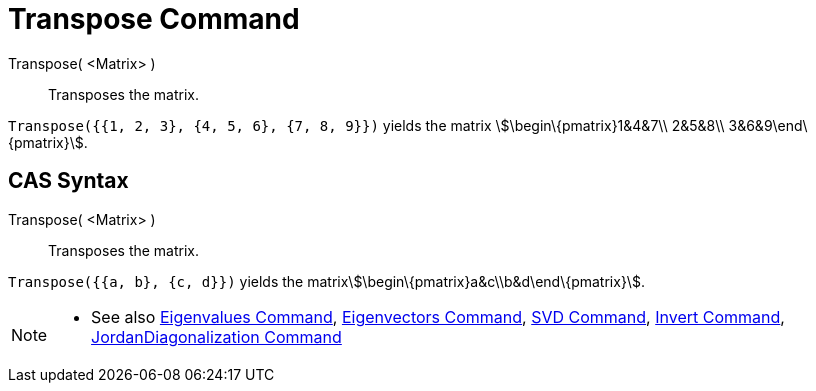 = Transpose Command

Transpose( <Matrix> )::
  Transposes the matrix.

[EXAMPLE]
====

`++Transpose({{1, 2, 3}, {4, 5, 6}, {7, 8, 9}})++` yields the matrix stem:[\begin\{pmatrix}1&4&7\\ 2&5&8\\
3&6&9\end\{pmatrix}].

====

== [#CAS_Syntax]#CAS Syntax#

Transpose( <Matrix> )::
  Transposes the matrix.

[EXAMPLE]
====

`++Transpose({{a, b}, {c, d}})++` yields the matrixstem:[\begin\{pmatrix}a&c\\b&d\end\{pmatrix}].

====

[NOTE]
====

* See also xref:/commands/Eigenvalues_Command.adoc[Eigenvalues Command],
xref:/commands/Eigenvectors_Command.adoc[Eigenvectors Command], xref:/commands/SVD_Command.adoc[SVD Command],
xref:/commands/Invert_Command.adoc[Invert Command],
xref:/commands/JordanDiagonalization_Command.adoc[JordanDiagonalization Command]

====
